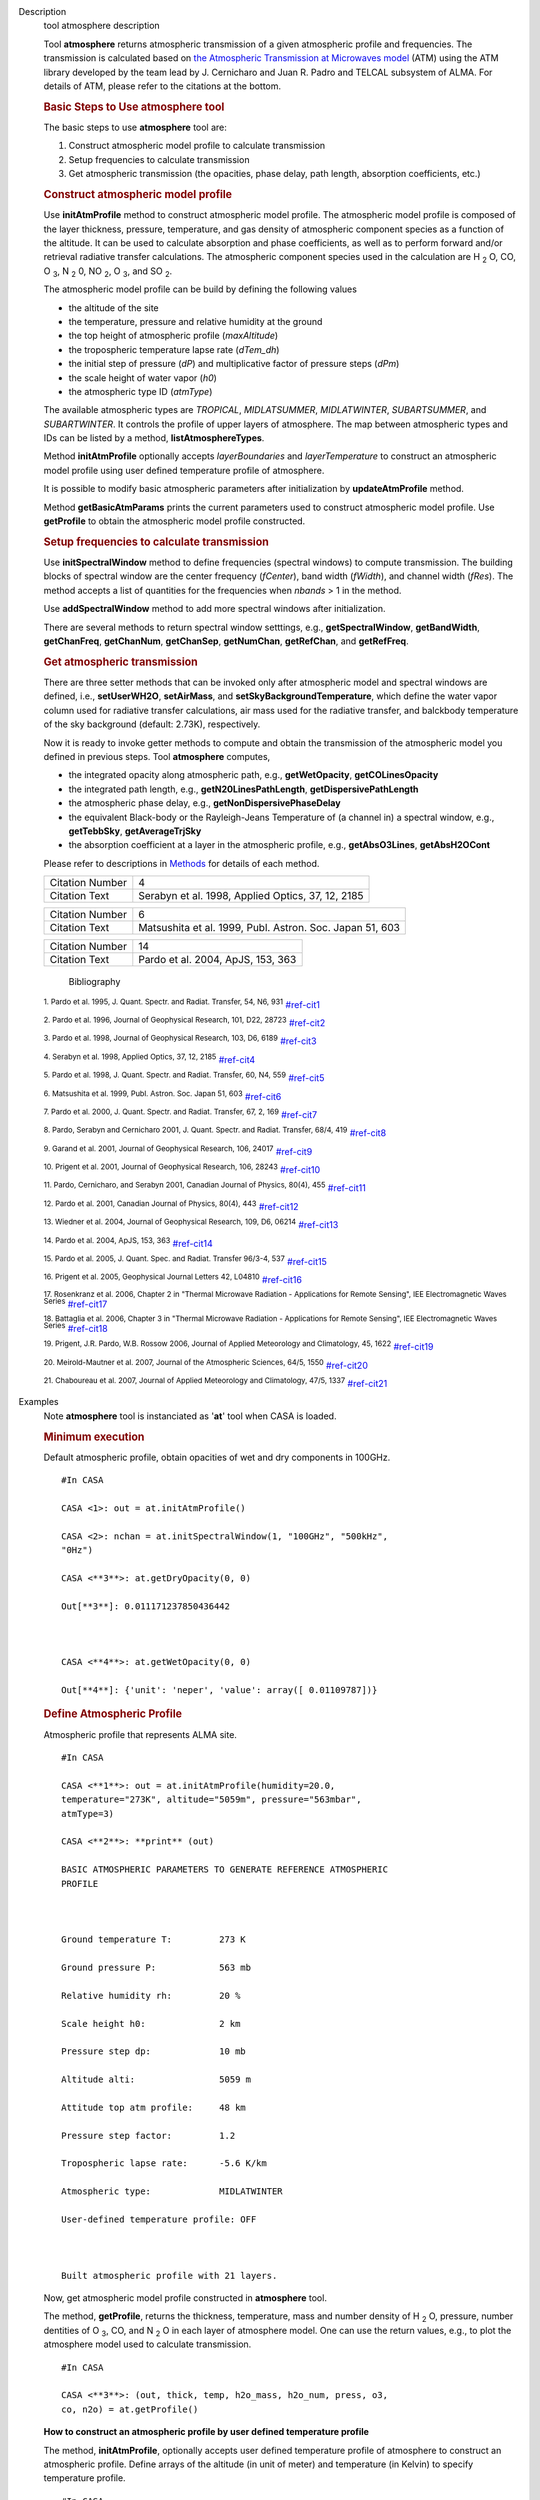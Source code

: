 

.. _Description:

Description
   tool atmosphere description
   
   Tool **atmosphere** returns atmospheric transmission of a given
   atmospheric profile and frequencies. The transmission is
   calculated based on `the Atmospheric Transmission at Microwaves
   model <http://cab.inta-csic.es/users/jrpardo/class_atm.html>`__
   (ATM) using the ATM library developed by the team lead by J.
   Cernicharo and Juan R. Padro and TELCAL subsystem of ALMA. For
   details of ATM, please refer to the citations at the bottom.
   
    
   
   .. rubric:: Basic Steps to Use atmosphere tool
      
   
   The basic steps to use **atmosphere** tool are:
   
   #. Construct atmospheric model profile to calculate transmission
   #. Setup frequencies to calculate transmission
   #. Get atmospheric transmission (the opacities, phase delay, path
      length, absorption coefficients, etc.)
   
   .. rubric:: Construct atmospheric model profile
      
   
   Use **initAtmProfile** method to construct atmospheric model
   profile. The atmospheric model profile is composed of the layer
   thickness, pressure, temperature, and gas density of atmospheric
   component species as a function of the altitude. It can be used to
   calculate absorption and phase coefficients, as well as to perform
   forward and/or retrieval radiative transfer calculations. The
   atmospheric component species used in the calculation
   are H :sub:`2` O, CO, O :sub:`3`, N :sub:`2` 0,
   NO :sub:`2`, O :sub:`3`, and SO :sub:`2`.
   
   The atmospheric model profile can be build by defining the
   following values
   
   -  the altitude of the site
   -  the temperature, pressure and relative humidity at the ground
   -  the top height of atmospheric profile (*maxAltitude*)
   -  the tropospheric temperature lapse rate (*dTem_dh*)
   -  the initial step of pressure (*dP*) and multiplicative factor
      of pressure steps (*dPm*)
   -  the scale height of water vapor (*h0*)
   -  the atmospheric type ID (*atmType*)
   
   The available atmospheric types are *TROPICAL*, *MIDLATSUMMER*,
   *MIDLATWINTER*, *SUBARTSUMMER*, and *SUBARTWINTER*. It controls
   the profile of upper layers of atmosphere. The map between
   atmospheric types and IDs can be listed by a
   method, **listAtmosphereTypes**.
   
   Method **initAtmProfile** optionally accepts *layerBoundaries*
   and *layerTemperature* to construct an atmospheric model profile
   using user defined temperature profile of atmosphere.
   
   It is possible to modify basic atmospheric parameters after
   initialization by **updateAtmProfile** method.
   
   Method **getBasicAtmParams** prints the current parameters used to
   construct atmospheric model profile. Use **getProfile** to obtain
   the atmospheric model profile constructed.
   
   .. rubric:: Setup frequencies to calculate transmission
      
   
   Use **initSpectralWindow** method to define frequencies (spectral
   windows) to compute transmission. The building blocks of spectral
   window are the center frequency (*fCenter*), band width
   (*fWidth*), and channel width (*fRes*). The method accepts a list
   of quantities for the frequencies when *nbands* > 1 in the method.
   
   Use **addSpectralWindow** method to add more spectral windows
   after initialization.
   
   There are several methods to return spectral window setttings,
   e.g., **getSpectralWindow**, **getBandWidth**, **getChanFreq**,
   **getChanNum**, **getChanSep**, **getNumChan**, **getRefChan**,
   and **getRefFreq**.
   
   .. rubric:: Get atmospheric transmission
      
   
   There are three setter methods that can be invoked only after
   atmospheric model and spectral windows are defined,
   i.e., **setUserWH2O**, **setAirMass**, and
   **setSkyBackgroundTemperature**, which define the water vapor
   column used for radiative transfer calculations, air mass used for
   the radiative transfer, and balckbody temperature of the sky
   background (default: 2.73K), respectively.
   
   Now it is ready to invoke getter methods to compute and obtain the
   transmission of the atmospheric model you defined in previous
   steps. Tool **atmosphere** computes,
   
   -  the integrated opacity along atmospheric path, e.g.,
      **getWetOpacity**, **getCOLinesOpacity**
   -  the integrated path length, e.g., **getN20LinesPathLength**,
      **getDispersivePathLength**
   -  the atmospheric phase delay, e.g.,
      **getNonDispersivePhaseDelay**
   -  the equivalent Black-body or the Rayleigh-Jeans Temperature of
      (a channel in) a spectral window, e.g., **getTebbSky**,
      **getAverageTrjSky**
   -  the absorption coefficient at a layer in the atmospheric
      profile, e.g., **getAbsO3Lines**, **getAbsH2OCont**
   
   Please refer to descriptions in
   `Methods <https://casa.nrao.edu/casadocs-devel/stable/global-tool-list/tool_atmosphere/methods>`__ for
   details of each method.
   
   
   
   
   
   =============== =================================================
   Citation Number 4
   Citation Text   Serabyn et al. 1998, Applied Optics, 37, 12, 2185
   =============== =================================================
   
   =============== ========================================================
   Citation Number 6
   Citation Text   Matsushita et al. 1999, Publ. Astron. Soc. Japan 51, 603
   =============== ========================================================
   
   
   
   
   
   
   
   
   
   
   
   
   
   =============== =================================
   Citation Number 14
   Citation Text   Pardo et al. 2004, ApJS, 153, 363
   =============== =================================
   
   
      Bibliography
   :sup:`1. Pardo et al. 1995, J. Quant. Spectr. and Radiat.
   Transfer, 54, N6, 931` `<#ref-cit1>`__
   
   :sup:`2. Pardo et al. 1996, Journal of Geophysical Research,
   101, D22, 28723` `<#ref-cit2>`__
   
   :sup:`3. Pardo et al. 1998, Journal of Geophysical Research,
   103, D6, 6189` `<#ref-cit3>`__
   
   :sup:`4. Serabyn et al. 1998, Applied Optics, 37, 12,
   2185` `<#ref-cit4>`__
   
   :sup:`5. Pardo et al. 1998, J. Quant. Spectr. and Radiat.
   Transfer, 60, N4, 559` `<#ref-cit5>`__
   
   :sup:`6. Matsushita et al. 1999, Publ. Astron. Soc. Japan 51,
   603` `<#ref-cit6>`__
   
   :sup:`7. Pardo et al. 2000, J. Quant. Spectr. and Radiat.
   Transfer, 67, 2, 169` `<#ref-cit7>`__
   
   :sup:`8. Pardo, Serabyn and  Cernicharo 2001, J. Quant. Spectr.
   and Radiat. Transfer, 68/4, 419` `<#ref-cit8>`__
   
   :sup:`9. Garand et al. 2001, Journal of Geophysical Research,
   106, 24017` `<#ref-cit9>`__
   
   :sup:`10. Prigent et al. 2001, Journal of Geophysical Research,
   106, 28243` `<#ref-cit10>`__
   
   :sup:`11. Pardo, Cernicharo, and Serabyn 2001, Canadian Journal
   of Physics, 80(4), 455` `<#ref-cit11>`__
   
   :sup:`12. Pardo et al. 2001, Canadian Journal of Physics,
   80(4), 443` `<#ref-cit12>`__
   
   :sup:`13. Wiedner et al. 2004, Journal of Geophysical Research,
   109, D6, 06214` `<#ref-cit13>`__
   
   :sup:`14. Pardo et al. 2004, ApJS, 153,
   363` `<#ref-cit14>`__
   
   :sup:`15. Pardo et al. 2005, J. Quant. Spec. and Radiat.
   Transfer 96/3-4, 537` `<#ref-cit15>`__
   
   :sup:`16. Prigent et al. 2005, Geophysical Journal Letters 42,
   L04810` `<#ref-cit16>`__
   
   :sup:`17. Rosenkranz et al. 2006, Chapter 2 in "Thermal
   Microwave Radiation - Applications for Remote Sensing", IEE
   Electromagnetic Waves Series` `<#ref-cit17>`__
   
   :sup:`18. Battaglia et al. 2006, Chapter 3 in "Thermal
   Microwave Radiation - Applications for Remote Sensing", IEE
   Electromagnetic Waves Series` `<#ref-cit18>`__
   
   :sup:`19. Prigent, J.R. Pardo, W.B. Rossow 2006, Journal of
   Applied Meteorology and Climatology, 45,
   1622` `<#ref-cit19>`__
   
   :sup:`20. Meirold-Mautner et al. 2007, Journal of the
   Atmospheric Sciences, 64/5, 1550` `<#ref-cit20>`__
   
   :sup:`21. Chaboureau et al. 2007, Journal of Applied
   Meteorology and Climatology, 47/5, 1337` `<#ref-cit21>`__
   

.. _Examples:

Examples
   Note **atmosphere** tool is instanciated as '**at**' tool when
   CASA is loaded.
   
   .. rubric:: Minimum execution
      
   
   Default atmospheric profile, obtain opacities of wet and dry
   components in 100GHz.
   
   ::
   
      #In CASA
   
      CASA <1>: out = at.initAtmProfile()
   
      CASA <2>: nchan = at.initSpectralWindow(1, "100GHz", "500kHz",
      "0Hz")
   
      CASA <**3**>: at.getDryOpacity(0, 0)
   
      Out[**3**]: 0.011171237850436442
   
       
   
      CASA <**4**>: at.getWetOpacity(0, 0)
   
      Out[**4**]: {'unit': 'neper', 'value': array([ 0.01109787])}
   
   .. rubric:: Define Atmospheric Profile
      
   
   Atmospheric profile that represents ALMA site.
   
   ::
   
      #In CASA
   
      CASA <**1**>: out = at.initAtmProfile(humidity=20.0,
      temperature="273K", altitude="5059m", pressure="563mbar",
      atmType=3)
   
      CASA <**2**>: **print** (out)
   
      BASIC ATMOSPHERIC PARAMETERS TO GENERATE REFERENCE ATMOSPHERIC
      PROFILE
   
        
   
      Ground temperature T:         273 K
   
      Ground pressure P:            563 mb
   
      Relative humidity rh:         20 %
   
      Scale height h0:              2 km
   
      Pressure step dp:             10 mb
   
      Altitude alti:                5059 m
   
      Attitude top atm profile:     48 km
   
      Pressure step factor:         1.2 
   
      Tropospheric lapse rate:      -5.6 K/km
   
      Atmospheric type:             MIDLATWINTER
   
      User-defined temperature profile: OFF
   
       
   
      Built atmospheric profile with 21 layers.
   
   Now, get atmospheric model profile constructed in **atmosphere**
   tool. 
   
   The method, **getProfile**, returns the thickness, temperature,
   mass and number density of H :sub:`2` O, pressure, number
   dentities of O :sub:`3`, CO, and N :sub:`2` O in each layer of
   atmosphere model. One can use the return values, e.g., to plot the
   atmosphere model used to calculate transmission.
   
   ::
   
      #In CASA
   
      CASA <**3**>: (out, thick, temp, h2o_mass, h2o_num, press, o3,
      co, n2o) = at.getProfile()
   
   **How to construct an atmospheric profile by user defined
   temperature profile**
   
   The method, **initAtmProfile**, optionally accepts user defined
   temperature profile of atmosphere to construct an atmospheric
   profile. Define arrays of the altitude (in unit of meter) and
   temperature (in Kelvin) to specify temperature profile.
   
   ::
   
      #In CASA
   
      CASA <**1**>: atm_altitudes = [5100.0, 6000.0, 8000.0, 11000.0,
      15000.0] #meter
   
      CASA <**2**>: atm_temperature = [266.08, 267.02, 256.32,
      234.54, 213.34] #Kelvin
   
      CASA <**3**>: out = at.initAtmProfile(humidity=20.0,
      temperature="273K", altitude="5059m", pressure="563mbar",
      atmType=3, layerBoundaries=atm_altitudes,
      layerTemperature=atm_temperature)
   
   .. rubric:: Set Up Spectral Windows
      
   
    Define the first spectral window (center=100GHz, band
   width=1.5GHz, channel resolution=15MHz).
   
   ::
   
      #In CASA
   
      CASA <**4**>: nchan0 = at.initSpectralWindow(1,
      fCenter="100GHz", fWidth="1.5GHz", fRes="15MHz")
   
      CASA <**5**>: nchan0
   
      Out[**5**]: 100
   
   Add another spectral window (center=200GHz, band width=50MHz,
   channel resolution=10MHz) .
   
   ::
   
      #In CASA
   
      CASA <**6**>: at.addSpectralWindow(fCenter="200GHz",
      fWidth="50MHz", fRes="10MHz")
   
      Out[**6**]: 5
   
   Obtain channel frequencies of the second spectral window (id=1).
   
   ::
   
      #In CASA
   
      CASA <**7**>: at.getSpectralWindow(1)
   
      Out[**7**]: 
   
      {'unit': 'Hz',
   
       'value': array([  1.99980000e+11,   1.99990000e+11,  
      2.00000000e+11,
   
                2.00010000e+11,   2.00020000e+11])}
   
    
   
   .. rubric:: Get Atmospheric Transmission
      
   
   Set a user defined PWV (1.7mm) to compute atmospheric
   transimission.
   
   ::
   
      #In CASA
   
      CASA <**8**>: at.setUserWH2O("1.7mm")
   
   Obtain the opacities of water vapor and dry species (CO,
   N :sub:`2` O, NO :sub:`2`, O :sub:`2`, O :sub:`3`,
   SO :sub:`2`) of the second spectral window (id=1). The methods
   return channel number of spw and opacity of all channels in the
   spw.
   
   ::
   
      #In CASA
   
      CASA <**9**>: at.getDryOpacitySpec(1)
   
      Out[**9**]: (5, array([ 0.00928229,  0.00928329,  0.00927743, 
      0.00927898,  0.00928082]))
   
       
   
      CASA <**10**>: at.getWetOpacitySpec(1)
   
      Out[**10**]: 
   
      (5, {'unit': 'mm-1', 'value': array([ 0.08272901,  0.08270427, 
      0.08267965,  0.08265512,  0.08263071])})
   
   Compute atmospheric transmission of all channels in the first
   spectral window (id=0) for airmas=1.5.
   
   ::
   
      #In CASA
   
      CASA <**11**>: dry = at.getDryOpacitySpec(0)[1]
   
      CASA <**12**>: wet = at.getWetOpacitySpec(0)[1]['value']
   
      CASA <**13**>: airmass=1.5
   
      CASA <**14**>: transmission = numpy.exp(-airmass*(dry+wet))
   

.. _Development:

Development
   --CASA Developer--
   